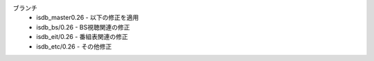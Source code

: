 ブランチ
 - isdb_master0.26 - 以下の修正を適用
 - isdb_bs/0.26 - BS視聴関連の修正
 - isdb_eit/0.26 - 番組表関連の修正
 - isdb_etc/0.26 - その他修正
